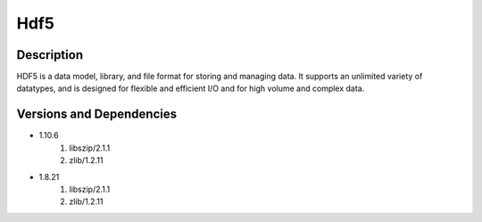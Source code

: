 .. _backbone-label:

Hdf5
==============================

Description
~~~~~~~~
HDF5 is a data model, library, and file format for storing and managing data. It supports an unlimited variety of datatypes, and is designed for flexible and efficient I/O and for high volume and complex data.

Versions and Dependencies
~~~~~~~~
- 1.10.6
   #. libszip/2.1.1
   #. zlib/1.2.11

- 1.8.21
   #. libszip/2.1.1
   #. zlib/1.2.11

